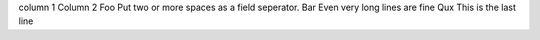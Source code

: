 column 1  Column 2
Foo  Put two or more spaces as a field seperator.
Bar  Even very long lines are fine
Qux  This is the last line
